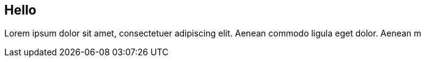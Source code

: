 == Hello

Lorem ipsum dolor sit amet, consectetuer adipiscing elit. Aenean commodo ligula eget dolor. Aenean m
